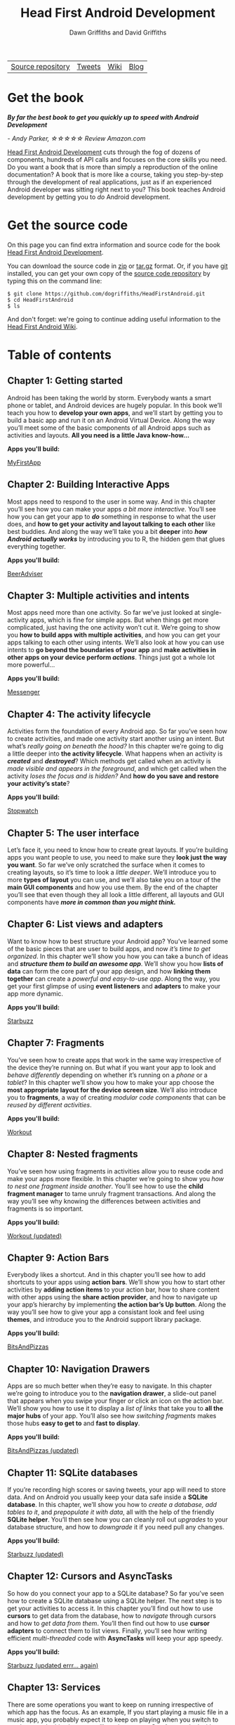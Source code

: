 #+TITLE: Head First Android Development
#+STARTUP: hideblocks
#+AUTHOR: Dawn Griffiths and David Griffiths

#+ATTR_HTML: :width 100% :class nav-tab
| [[https://github.com/dogriffiths/HeadFirstAndroid][Source repository]] | [[https://twitter.com/HeadFirstDroid][Tweets]] | [[https://github.com/dogriffiths/HeadFirstAndroid/wiki][Wiki]] | [[https://medium.com/@HeadFirstDroid][Blog]] |

* Get the book

[[http://www.amazon.com/Head-First-Android-Development-Griffiths/dp/1449362184][file:images/hfacover.jpg]]

/*By far the best book to get you quickly up to speed with Android Development*/

/- Andy Parker, ☆☆☆☆☆ Review Amazon.com/

[[http://www.amazon.com/Head-First-Android-Development-Griffiths/dp/1449362184][Head First Android Development]] cuts through the fog of dozens of components, hundreds of API calls and focuses on the core skills you need. Do you want a book that is more than simply a reproduction of the online documentation? A book that is more like a course, taking you step-by-step through the development of real applications, just as if an experienced Android developer was sitting right next to you? This book teaches Android development by getting you to /do/ Android development.

* Get the source code

On this page you can find extra information and source code for the book [[http://www.amazon.com/Head-First-Android-Development-Griffiths/dp/1449362184][Head First Android Development]]. 

You can download the source code in [[https://github.com/dogriffiths/HeadFirstAndroid/zipball/master][zip]] or [[https://github.com/dogriffiths/HeadFirstAndroid/tarball/master][tar.gz]] format. Or, if you have [[http://www.git-scm.com/][git]] installed, you can get your own copy of the [[https://github.com/dogriffiths/HeadFirstAndroid][source code repository]] by typing this on the command line:

#+BEGIN_SRC shell interactive 
$ git clone https://github.com/dogriffiths/HeadFirstAndroid.git
$ cd HeadFirstAndroid
$ ls
#+END_SRC

And don't forget: we're going to continue adding useful information to the [[https://github.com/dogriffiths/HeadFirstAndroid/wiki][Head First Android Wiki]].

* Table of contents

** Chapter 1: Getting started

Android has been taking the world by storm. Everybody wants a smart phone or tablet, and Android devices are hugely popular. In this book we’ll teach you how to *develop your own apps*, and we’ll start by getting you to build a basic app and run it on an Android Virtual Device. Along the way you’ll meet some of the basic components of all Android apps such as activities and layouts. *All you need is a little Java know-how...*

*Apps you'll build:* 
#+ATTR_HTML: :class btn btn-success
[[https://github.com/dogriffiths/HeadFirstAndroid/tree/master/chapter01/MyFirstApp][MyFirstApp]]

[[file:images/chap01img.png]]

** Chapter 2: Building Interactive Apps

Most apps need to respond to the user in some way. And in this chapter you’ll see how you can make your apps /a bit more interactive/. You’ll see how you can get your app to /*do*/ something in response to what the user does, and *how to get your activity and layout talking to each other* like best buddies. And along the way we’ll take you a bit *deeper* into /*how Android actually works*/ by introducing you to R, the hidden gem that glues everything together.

*Apps you'll build:* 
#+ATTR_HTML: :class btn btn-success
[[https://github.com/dogriffiths/HeadFirstAndroid/tree/master/chapter02/BeerAdviser][BeerAdviser]]

[[file:images/chap02img.png]]

** Chapter 3: Multiple activities and intents

Most apps need more than one activity. So far we’ve just looked at single-activity apps, which is fine for simple apps. But when things get more complicated, just having the one activity won’t cut it. We’re going to show you *how to build apps with multiple activities*, and how you can get your apps talking to each other using intents. We’ll also look at how you can use intents to *go beyond the boundaries of your app* and *make activities in other apps on your device perform /actions/*. Things just got a whole lot more powerful...

*Apps you'll build:* 
#+ATTR_HTML: :class btn btn-success
[[https://github.com/dogriffiths/HeadFirstAndroid/tree/master/chapter03/Messenger][Messenger]]

[[file:images/chap03img.png]]

** Chapter 4: The activity lifecycle

Activities form the foundation of every Android app. So far you’ve seen how to create activities, and made one activity start another using an intent. But what’s /really going on beneath the hood?/ In this chapter we’re going to dig a little deeper into *the activity lifecycle*. What happens when an activity is /*created*/ and /*destroyed*/? Which methods get called when an activity is /made visible and appears in the foreground/, and which get called when the activity /loses the focus and is hidden?/ And *how do you save and restore your activity’s state*?

*Apps you'll build:* 
#+ATTR_HTML: :class btn btn-success
[[https://github.com/dogriffiths/HeadFirstAndroid/tree/master/chapter04/Stopwatch][Stopwatch]]

[[file:images/chap04img.png]]

** Chapter 5: The user interface

Let’s face it, you need to know how to create great layouts. If you’re building apps you want people to use, you need to make sure they *look just the way you want*. So far we’ve only scratched the surface when it comes to creating layouts, so it’s time to look a /little deeper/. We’ll introduce you to more *types of layout* you can use, and we’ll also take you on a tour of the *main GUI components* and how you use them. By the end of the chapter you’ll see that even though they all look a little different, all layouts and GUI components have /*more in common than you might think.*/

[[file:images/chap05img.png]]

** Chapter 6: List views and adapters

Want to know how to best structure your Android app? You’ve learned some of the basic pieces that are user to build apps, and now /it’s time
to get organized/. In this chapter we’ll show you how you can take a bunch of ideas and */structure them to build an awesome app/*. We’ll show you how *lists of data* can form the core part of your app design, and how *linking them together* can create a /powerful and easy-to-use app/. Along the way, you get your first glimpse of using *event listeners* and *adapters* to make your app more dynamic.

*Apps you'll build:* 
#+ATTR_HTML: :class btn btn-success
[[https://github.com/dogriffiths/HeadFirstAndroid/tree/master/chapter06/Starbuzz][Starbuzz]]

[[file:images/chap06img.png]]

** Chapter 7: Fragments

You’ve seen how to create apps that work in the same way irrespective of the device they’re running on. But what if you want your app to look and /behave differently/ depending on whether it’s running on a /phone/ or a /tablet/? In this chapter we’ll show you how to make your app choose the *most appropriate layout for the device screen size*. We’ll also introduce you to *fragments*, a way of creating /modular code components/ that can be /reused by different activities/.

*Apps you'll build:* 
#+ATTR_HTML: :class btn btn-success
[[https://github.com/dogriffiths/HeadFirstAndroid/tree/master/chapter07/Workout][Workout]]

[[file:images/chap10img.png]]

** Chapter 8: Nested fragments

You’ve seen how using fragments in activities allow you to reuse code and make your apps more flexible. In this chapter we’re going to show you /how to nest one fragment inside another/. You’ll see how to use the *child fragment manager* to tame unruly fragment transactions. And along the way you’ll see why knowing the differences between activities and fragments is so important.

*Apps you'll build:* 
#+ATTR_HTML: :class btn btn-success
[[https://github.com/dogriffiths/HeadFirstAndroid/tree/master/chapter08/Workout][Workout (updated)]]

[[file:images/chap11img.png]]

** Chapter 9: Action Bars

Everybody likes a shortcut. And in this chapter you’ll see how to add shortcuts to your apps using *action bars*. We’ll show you how to start other activities by *adding action items* to your action bar, how to share content with other apps using the *share action provider*, and how to navigate up your app’s hierarchy by implementing *the action bar’s Up button*. Along the way you’ll see how to give your app a consistant look and feel using *themes*, and introduce you to the Android support library package.

*Apps you'll build:* 
#+ATTR_HTML: :class btn btn-success
[[https://github.com/dogriffiths/HeadFirstAndroid/tree/master/chapter09/BitsAndPizzas][BitsAndPizzas]]

[[file:images/chap12img.png]]

** Chapter 10: Navigation Drawers

Apps are so much better when they’re easy to navigate. In this chapter we’re going to introduce you to the *navigation drawer*, a slide-out panel that appears when you swipe your finger or click an icon on the action bar. We’ll show you how to use it to display a /list of links/ that take you to *all the major hubs* of your app. You’ll also see how /switching fragments/ makes those hubs *easy to get to* and *fast to display*.

*Apps you'll build:* 
#+ATTR_HTML: :class btn btn-success
[[https://github.com/dogriffiths/HeadFirstAndroid/tree/master/chapter10/BitsAndPizzas][BitsAndPizzas (updated)]]

[[file:images/chap13img.png]]

** Chapter 11: SQLite databases

If you’re recording high scores or saving tweets, your app will need to store data. And on Android you usually keep your data safe inside a *SQLite database*. In this chapter, we’ll show you how to /create a database, add tables to it/, and /prepopulate it with data/, all with the help of the friendly *SQLite helper*. You’ll then see how you can cleanly roll out /upgrades/ to your database structure, and how to /downgrade/ it if you need pull any changes.

*Apps you'll build:* 
#+ATTR_HTML: :class btn btn-success
[[https://github.com/dogriffiths/HeadFirstAndroid/tree/master/chapter11/Starbuzz][Starbuzz (updated)]]

[[file:images/chap07img.png]]

** Chapter 12: Cursors and AsyncTasks

So how do you connect your app to a SQLite database? So far you’ve seen how to create a SQLite database using a SQLite helper. The next step is to get your activities to access it. In this chapter you’ll find out how to use *cursors* to get data from the database, how to /navigate/ through cursors and how to /get data from them/. You’ll then find out how to use *cursor adapters* to connect them to list views. Finally, you’ll see how writing efficient /multi-threaded/ code with *AsyncTasks* will keep your app speedy.

*Apps you'll build:* 
#+ATTR_HTML: :class btn btn-success
[[https://github.com/dogriffiths/HeadFirstAndroid/tree/master/chapter12/Starbuzz][Starbuzz (updated errr... again)]]

[[file:images/chap08img.png]]

** Chapter 13: Services

There are some operations you want to keep on running irrespective of which app has the focus. As an example, If you start playing a music file in a music app, you probably expect it to keep on playing when you switch to another app. In this chapter you’ll see how to use *Services* to deal with situations just like this. Along the way you’ll see how use some of *Android’s built-in services*. You’ll see how to to keep your users informed with the /notification service/, and how the /location service/ can tell you where you’re located.

*Apps you'll build:* 
#+ATTR_HTML: :class btn btn-success
[[https://github.com/dogriffiths/HeadFirstAndroid/tree/master/chapter13/Joke][Joke]]

#+ATTR_HTML: :class btn btn-success
[[https://github.com/dogriffiths/HeadFirstAndroid/tree/master/chapter13/Joke][Odometer]]

[[file:images/chap09img.png]]

** Chapter 14: Material Design

With API level 21, Google introduced Material Design. In this chapter we’ll look at *what Material Design is*, and how to make your apps fit in with it. We’ll start by introducing you to *card views* you can reuse across your app for a /consistent look and feel/. Then we’ll introduce you to the *recycler view*, the list view’s flexible friend. Along the way you’ll see how to *create your own adapters*, and how to completely change the look of a recycler view with /just two lines of code/.

*Apps you'll build:* 
#+ATTR_HTML: :class btn btn-success
[[https://github.com/dogriffiths/HeadFirstAndroid/tree/master/chapter14/BitsAndPizzas][BitsAndPizzas (one more time)]]


[[file:images/chap14img.png]]

** Appendix 1: ART--The Android Runtime

Android apps need to run on devices with low powered processors and very little memory. Java apps can take up a lot of memory and because they run inside their own Java Virtual Machine (JVM), Java apps can take a long time to start when they’re running on low- powered machines. Android deals with this by not using the JVM for its apps. Instead it uses a very different virtual machine called the Android Runtime (ART). In this appendix we’ll look at how ART gets your Java apps to run well on a small, low-powered device.

** Appendix 2: ADB--The Android Debug Bridge

In this book we’ve focused on using an IDE for all your Android needs. But there are times when using a command tool can be plain useful, like those times when Android Studio can’t see your Android device but you just know it’s there. In this chapter we’ll introduce you to the Android Debug Bridge (or adb), a command line tool you can use to communicate with the emulator or Android devices.

** Appendix 3: The Android Emulator

Ever felt like you were spending all your time waiting for the emulator? There’s no doubt that using the Android emulator is useful. It allows you to see how your app will run on devices other than the physical ones you have access to. But at times it can feel a little... sluggish. In this appendix we’re going to explain why the emulator can seem slow, Even better, we’ll give you a few tips we’ve learned for *speeding it up*.
        
** Appendix 4: Top Ten Things (We Didn't Cover)

Even after all that, there’s still a little more. There are just a few more things we think you need to know. We wouldn’t feel right about ignoring them, and we really wanted to give you a book you’d be able to lift without extensive training at the local gym. Before you put down the book, *read through these tidbits*.

* Stay up to date

#+HTML: <div class="container-fluid">
#+HTML: <div class="row">
#+HTML: <div class="col-lg-5 col-md-6" >
*[[https://medium.com/@HeadFirstDroid][Medium Blog Posts]]*
#+HTML: <div id="divRss"></div>
#+HTML: </div>

#+HTML: <div class="col-lg-5 col-md-6">
#+ATTR_HTML: :class twitter-timeline :data-widget-id 582221058427654144
[[https://twitter.com/HeadFirstDroid][Tweets by @HeadFirstDroid]]
#+HTML: </div>
#+HTML: </div></div>
